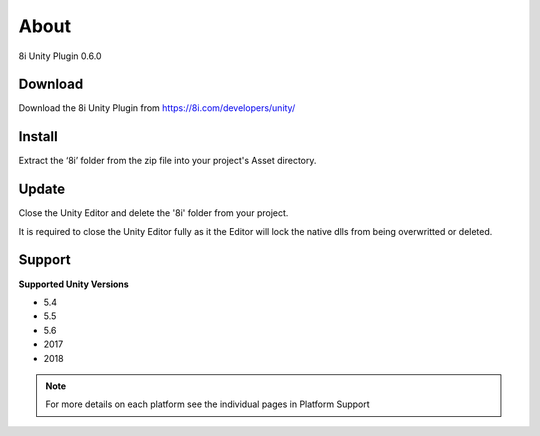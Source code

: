 About
============================================================

8i Unity Plugin 0.6.0

Download
------------------------------------------------------------

Download the 8i Unity Plugin from https://8i.com/developers/unity/

Install
------------------------------------------------------------

Extract the ‘8i’ folder from the zip file into your project's Asset directory.

Update
------------------------------------------------------------

Close the Unity Editor and delete the '8i' folder from your project.

It is required to close the Unity Editor fully as it the Editor will lock the native dlls from being overwritted or deleted.

Support
------------------------------------------------------------

**Supported Unity Versions** 

- 5.4
- 5.5
- 5.6
- 2017
- 2018

.. note:: 
    For more details on each platform see the individual pages in Platform Support
